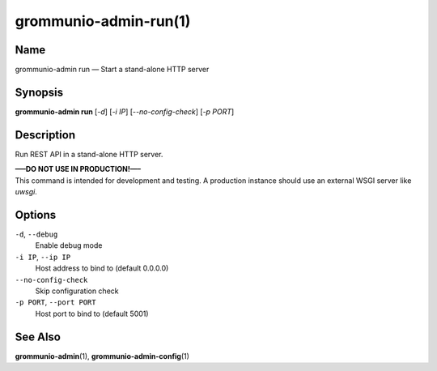 ======================
grommunio-admin-run(1)
======================

Name
====

grommunio-admin run — Start a stand-alone HTTP server

Synopsis
========

**grommunio-admin run** [*-d*] [*-i IP*] [*--no-config-check*] [*-p
PORT*]

Description
===========

Run REST API in a stand-alone HTTP server.

| **—–DO NOT USE IN PRODUCTION!—–**
| This command is intended for development and testing. A production
  instance should use an external WSGI server like *uwsgi*.

Options
=======

``-d``, ``--debug``
   Enable debug mode
``-i IP``, ``--ip IP``
   Host address to bind to (default 0.0.0.0)
``--no-config-check``
   Skip configuration check
``-p PORT``, ``--port PORT``
   Host port to bind to (default 5001)

See Also
========

**grommunio-admin**\ (1), **grommunio-admin-config**\ (1)
